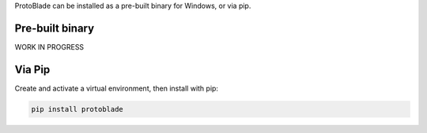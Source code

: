 ProtoBlade can be installed as a pre-built binary for Windows, or via pip.

Pre-built binary
------------------------------------


WORK IN PROGRESS

Via Pip
------------------------------------

Create and activate a virtual environment, then install with pip:

.. code:: bash

    pip install protoblade
